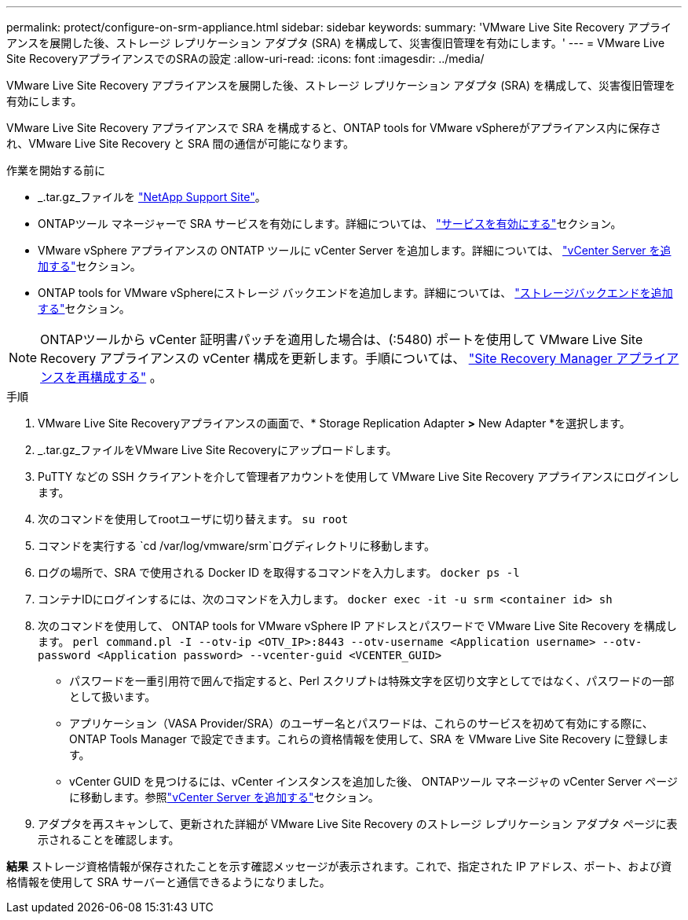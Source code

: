 ---
permalink: protect/configure-on-srm-appliance.html 
sidebar: sidebar 
keywords:  
summary: 'VMware Live Site Recovery アプライアンスを展開した後、ストレージ レプリケーション アダプタ (SRA) を構成して、災害復旧管理を有効にします。' 
---
= VMware Live Site RecoveryアプライアンスでのSRAの設定
:allow-uri-read: 
:icons: font
:imagesdir: ../media/


[role="lead"]
VMware Live Site Recovery アプライアンスを展開した後、ストレージ レプリケーション アダプタ (SRA) を構成して、災害復旧管理を有効にします。

VMware Live Site Recovery アプライアンスで SRA を構成すると、ONTAP tools for VMware vSphereがアプライアンス内に保存され、VMware Live Site Recovery と SRA 間の通信が可能になります。

.作業を開始する前に
* _.tar.gz_ファイルを https://mysupport.netapp.com/site/products/all/details/otv10/downloads-tab["NetApp Support Site"]。
* ONTAPツール マネージャーで SRA サービスを有効にします。詳細については、 link:../manage/enable-services.html["サービスを有効にする"]セクション。
* VMware vSphere アプライアンスの ONTATP ツールに vCenter Server を追加します。詳細については、 link:../configure/add-vcenter.html["vCenter Server を追加する"]セクション。
* ONTAP tools for VMware vSphereにストレージ バックエンドを追加します。詳細については、 link:../configure/add-storage-backend.html["ストレージバックエンドを追加する"]セクション。



NOTE: ONTAPツールから vCenter 証明書パッチを適用した場合は、(:5480) ポートを使用して VMware Live Site Recovery アプライアンスの vCenter 構成を更新します。手順については、 https://techdocs.broadcom.com/us/en/vmware-cis/live-recovery/site-recovery-manager/8-8/site-recovery-manager-installation-and-configuration-8-8/reconfiguring-the-site-recovery-manager-virtual-appliance/reconfigure-the-site-recovery-manager-appliance.html["Site Recovery Manager アプライアンスを再構成する"] 。

.手順
. VMware Live Site Recoveryアプライアンスの画面で、* Storage Replication Adapter *>* New Adapter *を選択します。
. _.tar.gz_ファイルをVMware Live Site Recoveryにアップロードします。
. PuTTY などの SSH クライアントを介して管理者アカウントを使用して VMware Live Site Recovery アプライアンスにログインします。
. 次のコマンドを使用してrootユーザに切り替えます。 `su root`
. コマンドを実行する `cd /var/log/vmware/srm`ログディレクトリに移動します。
. ログの場所で、SRA で使用される Docker ID を取得するコマンドを入力します。 `docker ps -l`
. コンテナIDにログインするには、次のコマンドを入力します。 `docker exec -it -u srm <container id> sh`
. 次のコマンドを使用して、 ONTAP tools for VMware vSphere IP アドレスとパスワードで VMware Live Site Recovery を構成します。  `perl command.pl -I --otv-ip <OTV_IP>:8443 --otv-username <Application username> --otv-password <Application password> --vcenter-guid <VCENTER_GUID>`
+
** パスワードを一重引用符で囲んで指定すると、Perl スクリプトは特殊文字を区切り文字としてではなく、パスワードの一部として扱います。
** アプリケーション（VASA Provider/SRA）のユーザー名とパスワードは、これらのサービスを初めて有効にする際に、 ONTAP Tools Manager で設定できます。これらの資格情報を使用して、SRA を VMware Live Site Recovery に登録します。
** vCenter GUID を見つけるには、vCenter インスタンスを追加した後、 ONTAPツール マネージャの vCenter Server ページに移動します。参照link:../configure/add-vcenter.html["vCenter Server を追加する"]セクション。


. アダプタを再スキャンして、更新された詳細が VMware Live Site Recovery のストレージ レプリケーション アダプタ ページに表示されることを確認します。


*結果* ストレージ資格情報が保存されたことを示す確認メッセージが表示されます。これで、指定された IP アドレス、ポート、および資格情報を使用して SRA サーバーと通信できるようになりました。
